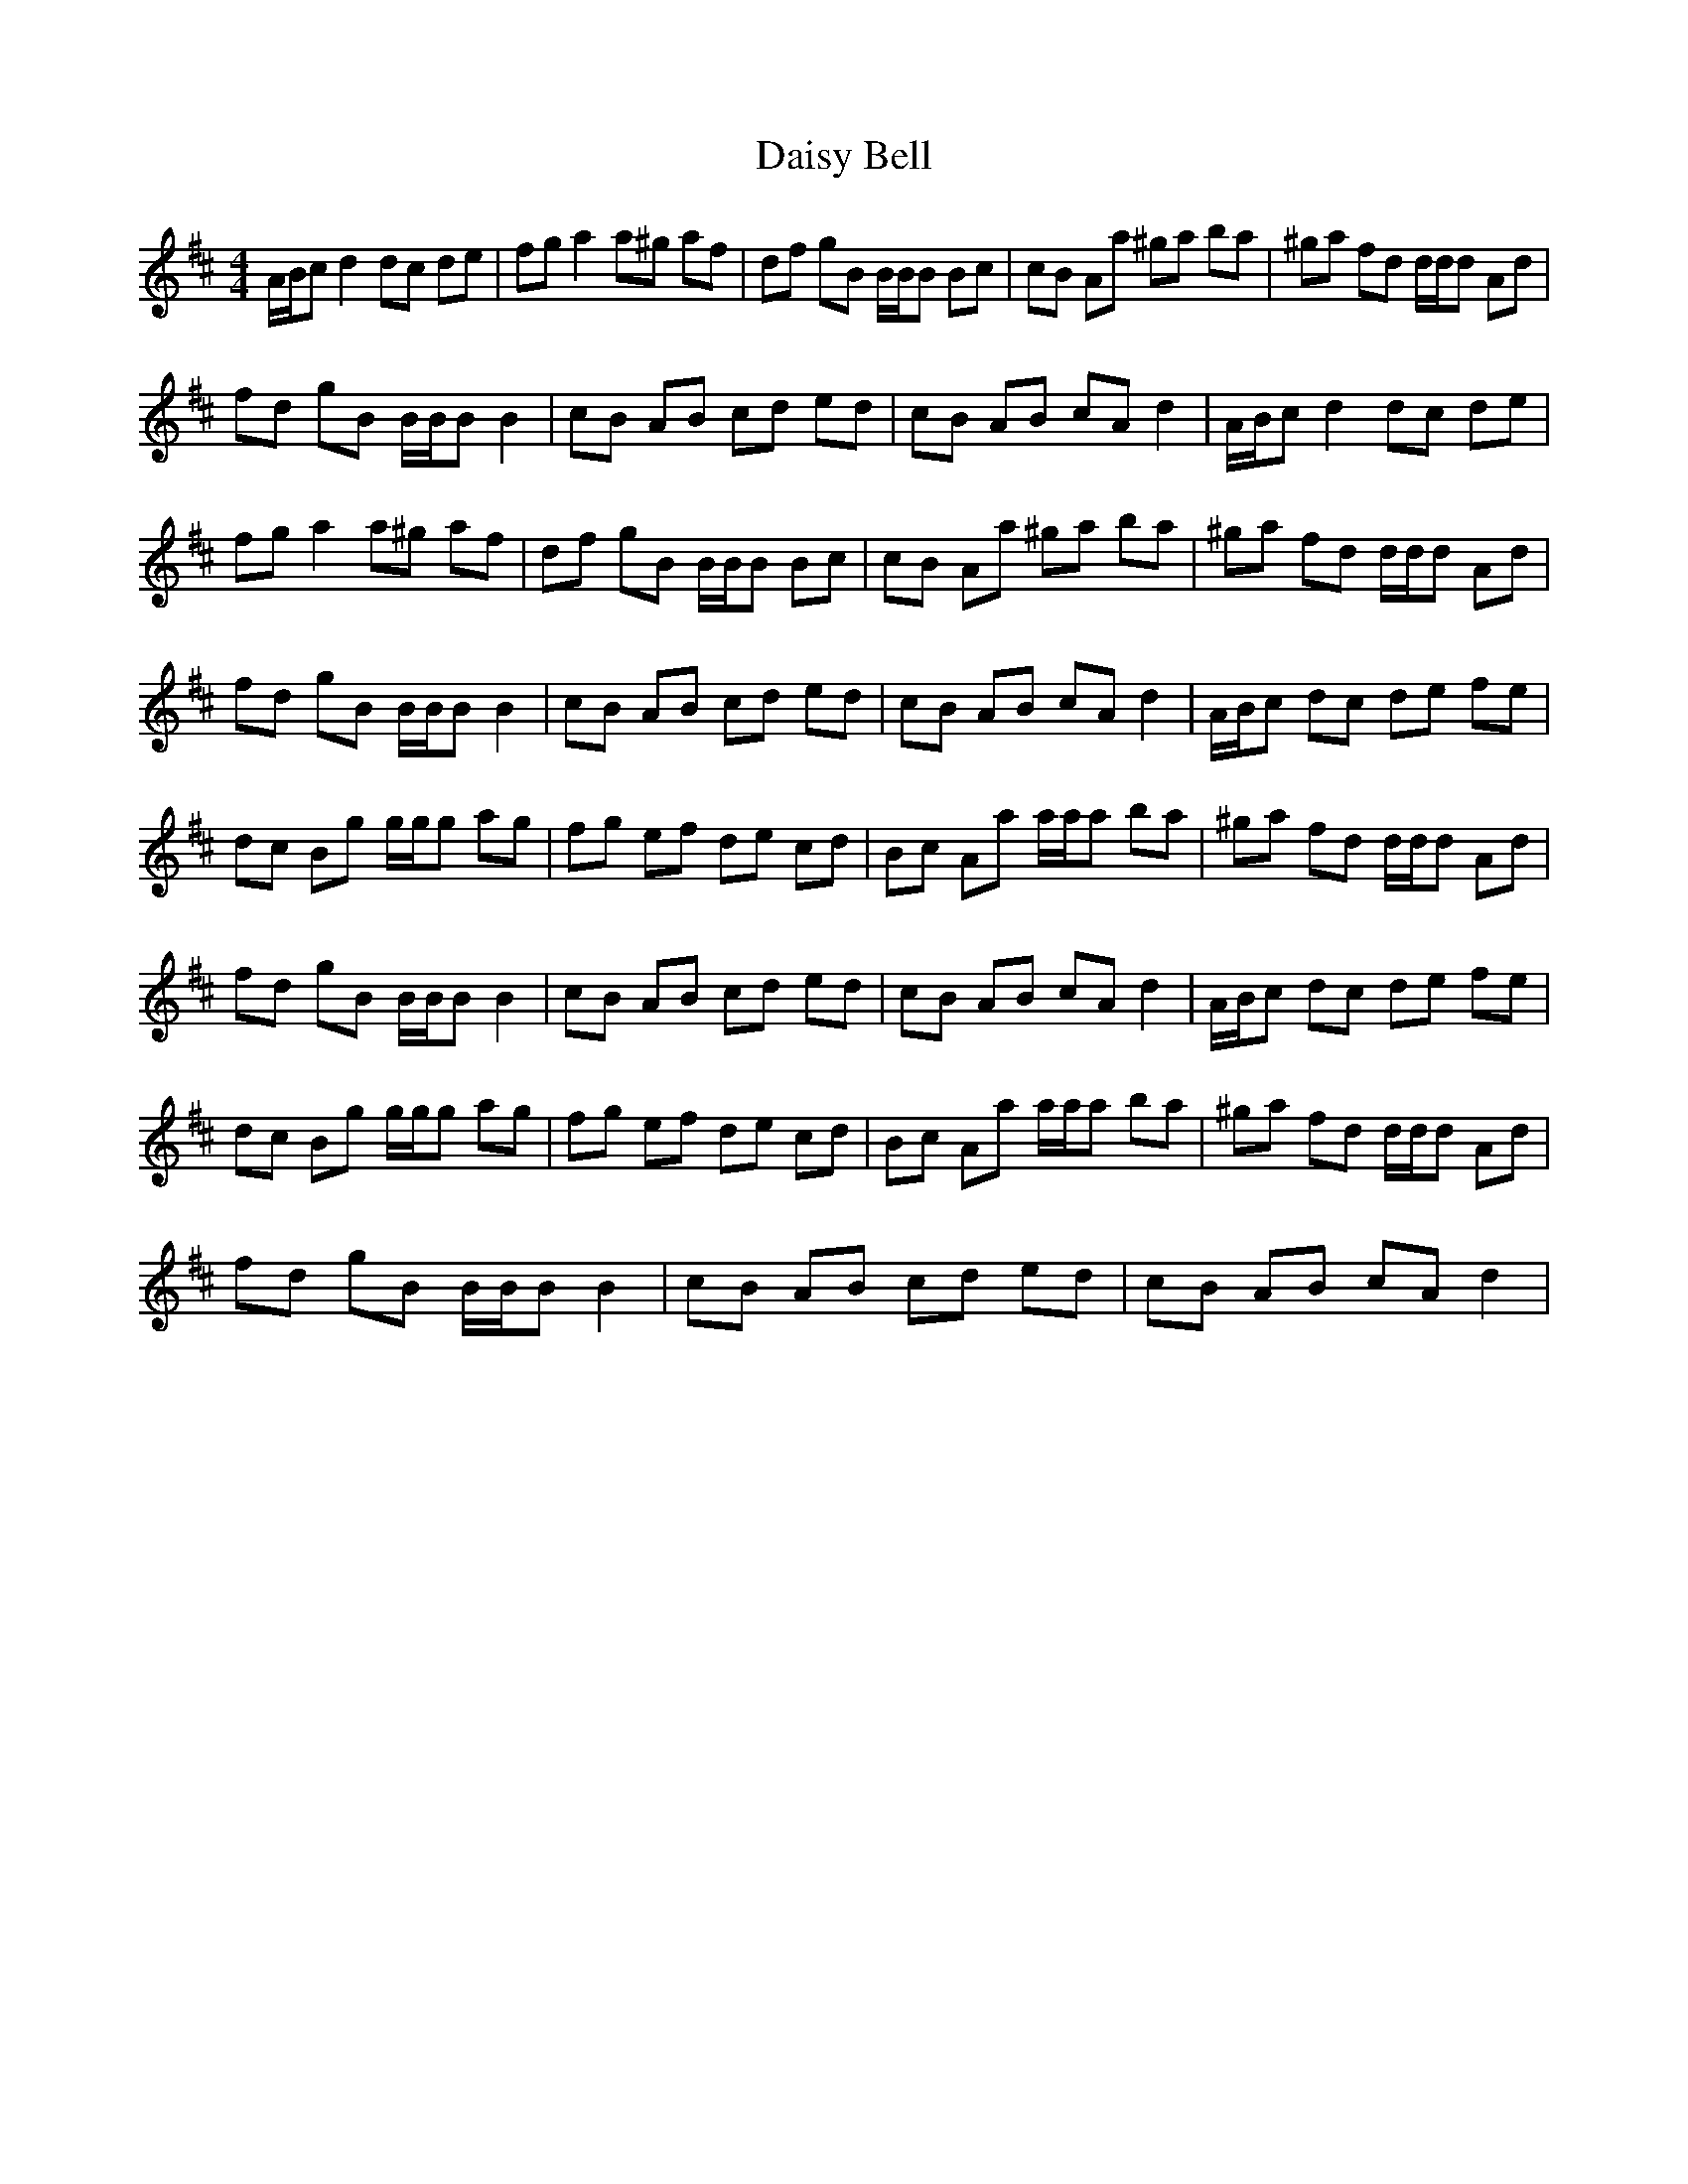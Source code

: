 X: 9146
T: Daisy Bell
R: reel
M: 4/4
K: Dmajor
A/B/c d2 dc de|fg a2 a^g af|df gB B/B/B Bc|cB Aa ^ga ba|^ga fd d/d/d Ad|
fd gB B/B/B B2|cB AB cd ed|cB AB cA d2|A/B/c d2 dc de|
fg a2 a^g af|df gB B/B/B Bc|cB Aa ^ga ba|^ga fd d/d/d Ad|
fd gB B/B/B B2|cB AB cd ed|cB AB cA d2|A/B/c dc de fe|
dc Bg g/g/g ag|fg ef de cd|Bc Aa a/a/a ba|^ga fd d/d/d Ad|
fd gB B/B/B B2|cB AB cd ed|cB AB cA d2|A/B/c dc de fe|
dc Bg g/g/g ag|fg ef de cd|Bc Aa a/a/a ba|^ga fd d/d/d Ad|
fd gB B/B/B B2|cB AB cd ed|cB AB cA d2|

